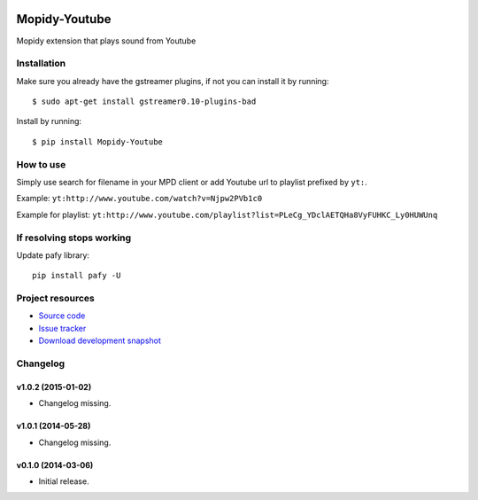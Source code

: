 .. image:: https://badge.waffle.io/dz0ny/mopidy-youtube.png?label=ready&title=Ready 
 :target: https://waffle.io/dz0ny/mopidy-youtube
 :alt: 'Stories in Ready'
****************************
Mopidy-Youtube
****************************

.. image:: https://pypip.in/v/Mopidy-Youtube/badge.png
    :target: https://pypi.python.org/pypi/Mopidy-Youtube/
    :alt: Latest PyPI version

.. image:: https://pypip.in/d/Mopidy-Youtube/badge.png
    :target: https://pypi.python.org/pypi/Mopidy-Youtube/
    :alt: Number of PyPI downloads

.. image:: https://travis-ci.org/dz0ny/mopidy-youtube.png?branch=master
    :target: https://travis-ci.org/dz0ny/mopidy-youtube
    :alt: Travis CI build status

.. image:: https://img.shields.io/coveralls/dz0ny/mopidy-youtube.svg
   :target: https://coveralls.io/r/dz0ny/mopidy-youtube?branch=master
   :alt: Test coverage

Mopidy extension that plays sound from Youtube


Installation
============

Make sure you already have the gstreamer plugins, if not you can install it by running::

    $ sudo apt-get install gstreamer0.10-plugins-bad


Install by running::

    $ pip install Mopidy-Youtube


How to use
==========

Simply use search for filename in your MPD client or add Youtube url to playlist prefixed by ``yt:``.

Example: ``yt:http://www.youtube.com/watch?v=Njpw2PVb1c0``

Example for playlist: ``yt:http://www.youtube.com/playlist?list=PLeCg_YDclAETQHa8VyFUHKC_Ly0HUWUnq``

If resolving stops working
==========================

Update pafy library::

   pip install pafy -U
   
Project resources
=================

- `Source code <https://github.com/dz0ny/mopidy-youtube>`_
- `Issue tracker <https://github.com/dz0ny/mopidy-youtube/issues>`_
- `Download development snapshot <https://github.com/dz0ny/mopidy-youtube/archive/master.tar.gz#egg=Mopidy-Youtube-dev>`_


Changelog
=========

v1.0.2 (2015-01-02)
-------------------

- Changelog missing.

v1.0.1 (2014-05-28)
-------------------

- Changelog missing.

v0.1.0 (2014-03-06)
-------------------

- Initial release.
